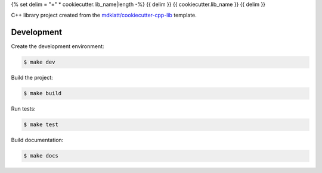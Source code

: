 {% set delim = "=" * cookiecutter.lib_name|length -%}
{{ delim }}
{{ cookiecutter.lib_name }}
{{ delim }}

C++ library project created from the `mdklatt/cookiecutter-cpp-lib`_ template.


===========
Development
===========

Create the development environment:

.. code-block::

    $ make dev


Build the project:

.. code-block::

    $ make build


Run tests:

.. code-block::

    $ make test


Build documentation:

.. code-block::

    $ make docs


.. _mdklatt/cookiecutter-cpp-lib: https://github.com/mdklatt/cookiecutter-cpp-lib

